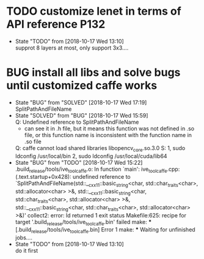 
* TODO customize lenet in terms of API reference P132
  - State "TODO"       from              [2018-10-17 Wed 13:10] \\
    supprot 8 layers at most, only support 3x3....
* BUG install all libs and solve bugs until customized caffe works
  - State "BUG"        from "SOLVED"     [2018-10-17 Wed 17:19] \\
    SplitPathAndFileName
  - State "SOLVED"     from "BUG"        [2018-10-17 Wed 15:59] \\
    Q: Undefined reference to SplitPathAndFileName
    - can see it in .h file, but it means this function was not defined in .so file, or this function name is inconsistent with the function name in .so file

    Q: caffe cannot load shared libraries libopencv_core.so.3.0
    S: 1, sudo ldconfig /usr/local/bin
    2, sudo ldconfig /usr/local/cuda/lib64
  - State "BUG"        from "TODO"       [2018-10-17 Wed 15:22] \\
    .build_release/tools/ive_tool_caffe.o: In function `main':
    ive_tool_caffe.cpp:(.text.startup+0x428): undefined reference to `SplitPathAndFileName(std::__cxx11::basic_string<char, std::char_traits<char>, std::allocator<char> >&, std::__cxx11::basic_string<char, std::char_traits<char>, std::allocator<char> >&, std::__cxx11::basic_string<char, std::char_traits<char>, std::allocator<char> >&)'
    collect2: error: ld returned 1 exit status
    Makefile:625: recipe for target '.build_release/tools/ive_tool_caffe.bin' failed
    make: *** [.build_release/tools/ive_tool_caffe.bin] Error 1
    make: *** Waiting for unfinished jobs....
  - State "TODO"       from              [2018-10-17 Wed 13:10] \\
    do it first
